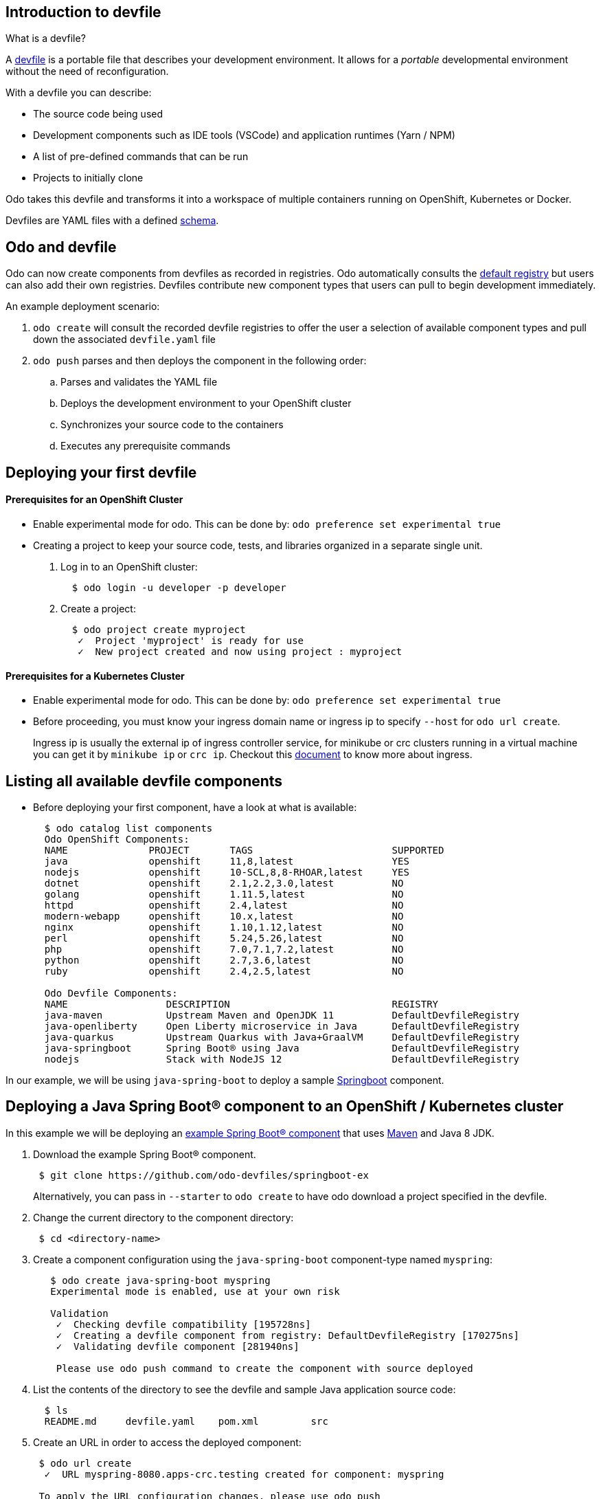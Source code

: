 == Introduction to devfile

What is a devfile?

A https://redhat-developer.github.io/devfile/[devfile] is a portable file that describes your development environment. It allows for a _portable_ developmental environment without the need of reconfiguration.

With a devfile you can describe:

* The source code being used
* Development components such as IDE tools (VSCode) and application runtimes (Yarn / NPM)
* A list of pre-defined commands that can be run
* Projects to initially clone

Odo takes this devfile and transforms it into a workspace of multiple containers running on OpenShift, Kubernetes or Docker.

Devfiles are YAML files with a defined https://devfile.github.io/devfile/_attachments/api-reference.html[schema].

== Odo and devfile

Odo can now create components from devfiles as recorded in registries. Odo automatically consults the https://github.com/odo-devfiles/registry[default registry] but users can also add their own registries. Devfiles contribute new component types that users can pull to begin development immediately.

An example deployment scenario:

. `odo create` will consult the recorded devfile registries to offer the user a selection of available component types and pull down the associated `devfile.yaml` file
. `odo push` parses and then deploys the component in the following order:
 .. Parses and validates the YAML file
 .. Deploys the development environment to your OpenShift cluster
 .. Synchronizes your source code to the containers
 .. Executes any prerequisite commands

== Deploying your first devfile

[discrete]

==== Prerequisites for an OpenShift Cluster

* Enable experimental mode for odo. This can be done by: `odo preference set experimental true`

* Creating a project to keep your source code, tests, and libraries organized in a separate single unit.

. Log in to an OpenShift cluster:
+
[source,sh]
----
  $ odo login -u developer -p developer
----

. Create a project:
+
[source,sh]
----
  $ odo project create myproject
   ✓  Project 'myproject' is ready for use
   ✓  New project created and now using project : myproject
----


==== Prerequisites for a Kubernetes Cluster

* Enable experimental mode for odo. This can be done by: `odo preference set experimental true`

* Before proceeding, you must know your ingress domain name or ingress ip to specify `--host` for `odo url create`.
+
Ingress ip is usually the external ip of ingress controller service, for minikube or crc clusters running in a virtual machine you can get it by
`minikube ip` or `crc ip`. Checkout this https://kubernetes.io/docs/concepts/services-networking/ingress/[document] to know more about ingress.


== Listing all available devfile components

* Before deploying your first component, have a look at what is available:
+
[source,sh]
----
  $ odo catalog list components
  Odo OpenShift Components:
  NAME              PROJECT       TAGS                        SUPPORTED
  java              openshift     11,8,latest                 YES
  nodejs            openshift     10-SCL,8,8-RHOAR,latest     YES
  dotnet            openshift     2.1,2.2,3.0,latest          NO
  golang            openshift     1.11.5,latest               NO
  httpd             openshift     2.4,latest                  NO
  modern-webapp     openshift     10.x,latest                 NO
  nginx             openshift     1.10,1.12,latest            NO
  perl              openshift     5.24,5.26,latest            NO
  php               openshift     7.0,7.1,7.2,latest          NO
  python            openshift     2.7,3.6,latest              NO
  ruby              openshift     2.4,2.5,latest              NO

  Odo Devfile Components:
  NAME                 DESCRIPTION                            REGISTRY
  java-maven           Upstream Maven and OpenJDK 11          DefaultDevfileRegistry
  java-openliberty     Open Liberty microservice in Java      DefaultDevfileRegistry
  java-quarkus         Upstream Quarkus with Java+GraalVM     DefaultDevfileRegistry
  java-springboot      Spring Boot® using Java                DefaultDevfileRegistry
  nodejs               Stack with NodeJS 12                   DefaultDevfileRegistry

----

In our example, we will be using `java-spring-boot` to deploy a sample https://spring.io/projects/spring-boot[Springboot] component.

== Deploying a Java Spring Boot® component to an OpenShift / Kubernetes cluster

In this example we will be deploying an https://github.com/odo-devfiles/springboot-ex[example Spring Boot® component] that uses https://maven.apache.org/install.html[Maven] and Java 8 JDK.

. Download the example Spring Boot® component. 
+
[source,sh]
----
 $ git clone https://github.com/odo-devfiles/springboot-ex
----
Alternatively, you can pass in `--starter` to `odo create` to have odo download a project specified in the devfile.

. Change the current directory to the component directory:
+
[source,sh]
----
 $ cd <directory-name>
----

. Create a component configuration using the `java-spring-boot` component-type named `myspring`:
+
[source,sh]
----
   $ odo create java-spring-boot myspring
   Experimental mode is enabled, use at your own risk

   Validation
    ✓  Checking devfile compatibility [195728ns]
    ✓  Creating a devfile component from registry: DefaultDevfileRegistry [170275ns]
    ✓  Validating devfile component [281940ns]

    Please use odo push command to create the component with source deployed
----

. List the contents of the directory to see the devfile and sample Java application source code:
+
[source,sh]
----
  $ ls
  README.md	devfile.yaml	pom.xml		src
----

. Create an URL in order to access the deployed component:
+
[source,sh]
----
 $ odo url create 
  ✓  URL myspring-8080.apps-crc.testing created for component: myspring

 To apply the URL configuration changes, please use odo push
----
+
NOTE: If deploying on kubernetes, you need to pass ingress domain name via `--host` flag.

. Push the component to the cluster:
+
[source,sh]
----
  $ odo push

  Validation
   ✓  Validating the devfile [81808ns]

  Creating Kubernetes resources for component myspring
   ✓  Waiting for component to start [5s]

  Applying URL changes
   ✓  URL myspring-8080: http://myspring-8080.apps-crc.testing created

  Syncing to component myspring
   ✓  Checking files for pushing [2ms]
   ✓  Syncing files to the component [1s]

  Executing devfile commands for component myspring
   ✓  Executing devbuild command "/artifacts/bin/build-container-full.sh" [1m]
   ✓  Executing devrun command "/artifacts/bin/start-server.sh" [2s]

  Pushing devfile component myspring
   ✓  Changes successfully pushed to component
----

. List the URLs of the component:
+
[source,sh]
----
 $ odo url list
 Found the following URLs for component myspring
 NAME              URL                                       PORT     SECURE
 myspring-8080     http://myspring-8080.apps-crc.testing     8080     false
----

. View your deployed application using the generated URL:
+
[source,sh]
----
  $ curl http://myspring-8080.apps-crc.testing
----

. To delete your deployed application:
+
[source,sh]
----
  $ odo delete
  ? Are you sure you want to delete the devfile component: myspring? Yes
   ✓  Deleting devfile component myspring [152ms]
   ✓  Successfully deleted component
----

== Deploying a Node.js® component to an OpenShift / Kubernetes cluster

In this example we will be deploying an https://github.com/odo-devfiles/nodejs-ex[example Node.js® component] that uses https://www.npmjs.com/[NPM].

. Download the example Node.js® component
+
[source,sh]
----
 $ git clone https://github.com/odo-devfiles/nodejs-ex
----

. Change the current directory to the component directory:
+
[source,sh]
----
 $ cd <directory-name>
----

. List the contents of the directory to confirm that the application is indeed a Node.js® application:
+
[source,sh]
----
 $ ls
 app  LICENSE  package.json  package-lock.json  README.md
----

. Create a component configuration using the `nodejs` component-type named `mynodejs`:
+
[source,sh]
----
 $ odo create nodejs mynodejs
 Experimental mode is enabled, use at your own risk

 Validation
  ✓  Checking devfile compatibility [111738ns]
  ✓  Creating a devfile component from registry: DefaultDevfileRegistry [89567ns]
  ✓  Validating devfile component [186982ns]

 Please use odo push command to create the component with source deployed
----

. Create an URL in order to access the deployed component:
+
[source,sh]
----
 $ odo url create 
  ✓  URL mynodejs-8080.apps-crc.testing created for component: mynodejs

 To apply the URL configuration changes, please use odo push
----
+
NOTE: If deploying on kubernetes, you need to pass ingress domain name via `--host` flag.

. Push the component to the cluster:
+
[source,sh]
----
  $ odo push

  Validation
   ✓  Validating the devfile [89380ns]

  Creating Kubernetes resources for component mynodejs
   ✓  Waiting for component to start [3s]

  Applying URL changes
   ✓  URL mynodejs-3000: http://mynodejs-3000.apps-crc.testing created

  Syncing to component mynodejs
   ✓  Checking files for pushing [2ms]
   ✓  Syncing files to the component [1s]

  Executing devfile commands for component mynodejs
   ✓  Executing devbuild command "npm install" [3s]
   ✓  Executing devrun command "nodemon app.js" [2s]

  Pushing devfile component mynodejs
   ✓  Changes successfully pushed to component
----

. List the URLs of the component:
+
[source,sh]
----
 $ odo url list
     Found the following URLs for component mynodejs
     NAME              URL                                       PORT     SECURE
     mynodejs-8080     http://mynodejs-8080.apps-crc.testing     8080     false
----

. View your deployed application using the generated URL:
+
[source,sh]
----
   $ curl http://mynodejs-8080.apps-crc.testing
----

. To delete your deployed application:
+
[source,sh]
----
   $ odo delete
   ? Are you sure you want to delete the devfile component: mynodejs? Yes
    ✓  Deleting devfile component mynodejs [139ms]
    ✓  Successfully deleted component
----

== Deploying a Quarkus Application on OpenShift / Kubernetes cluster

In this example we will be deploying a https://github.com/odo-devfiles/quarkus-ex[Quarkus component] that uses GraalVM and JDK1.8+.

. Download the example Quarkus component
+
[source,sh]
----
 $ git clone https://github.com/odo-devfiles/quarkus-ex && cd quarkus-ex
----

. Create a Quarkus odo component 
+
[source,sh]
----
   $ odo create java-quarkus myquarkus
   Experimental mode is enabled, use at your own risk

   Validation
    ✓  Checking devfile compatibility [195728ns]
    ✓  Creating a devfile component from registry: DefaultDevfileRegistry [170275ns]
    ✓  Validating devfile component [281940ns]

    Please use odo push command to create the component with source deployed
----

. Create an URL in order to access the deployed component:
+
[source,sh]
----
 $ odo url create 
  ✓  URL myquarkus-8080.apps-crc.testing created for component: myquarkus

 To apply the URL configuration changes, please use odo push
----
+
NOTE: If deploying on kubernetes, you need to pass ingress domain name via `--host` flag.

. Push the component to the cluster:
+
[source,sh]
----
  $ odo push

Validation
 ✓  Validating the devfile [44008ns]

Creating Kubernetes resources for component myquarkus
 ✓  Waiting for component to start [10s]

Applying URL changes
 ✓  URLs are synced with the cluster, no changes are required.

Syncing to component myquarkus
 ✓  Checking files for pushing [951138ns]
 ✓  Syncing files to the component [204ms]

Executing devfile commands for component myquarkus
 ✓  Executing init-compile command "mvn compile" [3m]
 ✓  Executing dev-run command "mvn quarkus:dev" [1s]

Pushing devfile component myquarkus
 ✓  Changes successfully pushed to component

----

. View your deployed application in a browser using the generated url
+
[source,sh]
----
 $ odo url list
 Found the following URLs for component myspring
 NAME              URL                                       PORT     SECURE
 myquarkus-8080     http://myquarkus-8080.apps-crc.testing     8080     false
----

You can now continue developing your application. Just run `odo push` and refresh your browser to view the latest changes.

You can also run `odo watch` to watch changes in the source code. Just refreshing the browser will render the source code changes.

Run `odo delete` to delete the application from cluster.

